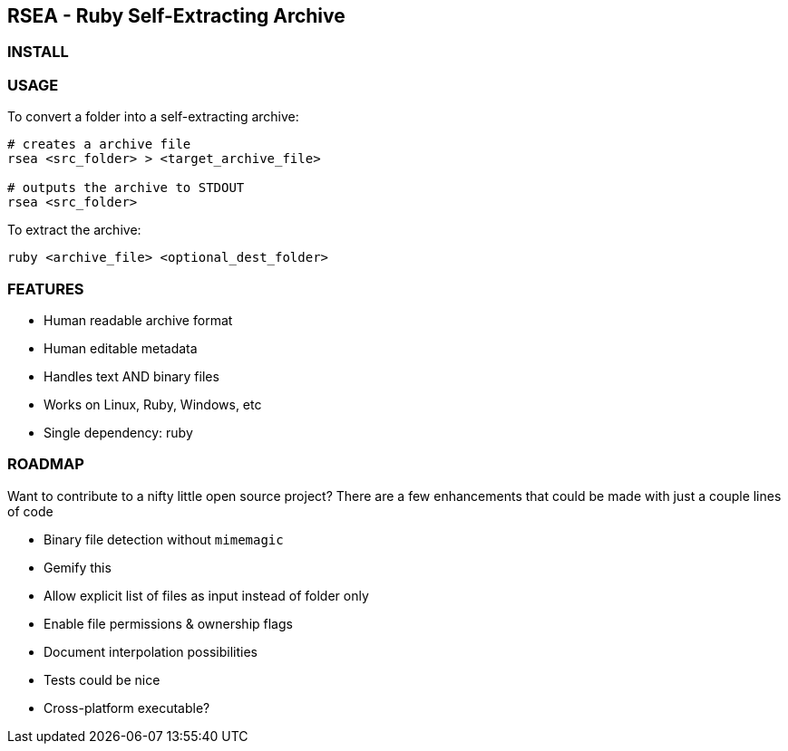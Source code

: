 ## RSEA - Ruby Self-Extracting Archive

### INSTALL

### USAGE

To convert a folder into a self-extracting archive:

```bash
# creates a archive file
rsea <src_folder> > <target_archive_file>

# outputs the archive to STDOUT
rsea <src_folder> 
```

To extract the archive:

```bash
ruby <archive_file> <optional_dest_folder>
```

### FEATURES

- Human readable archive format
- Human editable metadata
- Handles text AND binary files
- Works on Linux, Ruby, Windows, etc
- Single dependency: ruby

### ROADMAP

Want to contribute to a nifty little open source project? There are a few enhancements that could be made with just a couple lines of code

- Binary file detection without `mimemagic`
- Gemify this
- Allow explicit list of files as input instead of folder only
- Enable file permissions & ownership flags
- Document interpolation possibilities
- Tests could be nice
- Cross-platform executable?
